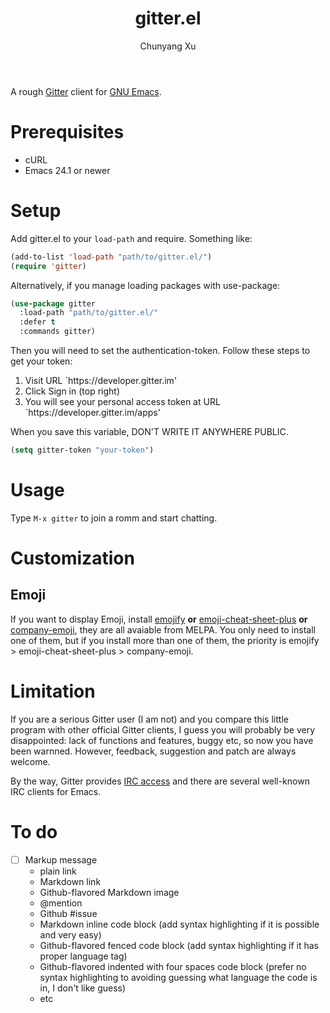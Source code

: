 #+TITLE: gitter.el
#+AUTHOR: Chunyang Xu

[[https://gitter.im/M-x-Gitter/Lobby][https://badges.gitter.im/M-x-Gitter/Lobby.svg]]

A rough [[https://gitter.zendesk.com/hc/en-us/articles/200178981-What-s-Gitter-written-in-][Gitter]] client for [[https://www.gnu.org/software/emacs/][GNU Emacs]].

* Prerequisites

- cURL
- Emacs 24.1 or newer

* Setup

Add gitter.el to your ~load-path~ and require. Something like:

#+BEGIN_SRC emacs-lisp
  (add-to-list 'load-path "path/to/gitter.el/")
  (require 'gitter)
#+END_SRC

Alternatively, if you manage loading packages with use-package:

#+BEGIN_SRC emacs-lisp
  (use-package gitter
    :load-path "path/to/gitter.el/"
    :defer t
    :commands gitter)
#+END_SRC

Then you will need to set the authentication-token. Follow these steps
to get your token:
1) Visit URL `https://developer.gitter.im'
2) Click Sign in (top right)
3) You will see your personal access token at
   URL `https://developer.gitter.im/apps'

When you save this variable, DON'T WRITE IT ANYWHERE PUBLIC.

#+BEGIN_SRC emacs-lisp
  (setq gitter-token "your-token")
#+END_SRC

* Usage

Type ~M-x gitter~ to join a romm and start chatting.

* Customization

** Emoji

If you want to display Emoji, install [[https://github.com/iqbalansari/emacs-emojify][emojify]] *or*
[[https://github.com/syl20bnr/emacs-emoji-cheat-sheet-plus][emoji-cheat-sheet-plus]] *or* [[https://github.com/dunn/company-emoji][company-emoji]], they are all avaiable from
MELPA. You only need to install one of them, but if you install more
than one of them, the priority is emojify > emoji-cheat-sheet-plus >
company-emoji.

* Limitation

If you are a serious Gitter user (I am not) and you compare this
little program with other official Gitter clients, I guess you will
probably be very disappointed: lack of functions and features, buggy
etc, so now you have been warnned. However, feedback, suggestion and
patch are always welcome.

By the way, Gitter provides [[https://irc.gitter.im/][IRC access]] and there are several
well-known IRC clients for Emacs.

* To do

- [ ] Markup message
  - plain link
  - Markdown link
  - Github-flavored Markdown image
  - @mention
  - Github #issue
  - Markdown inline code block (add syntax highlighting if it is
    possible and very easy)
  - Github-flavored fenced code block (add syntax highlighting if it
    has proper language tag)
  - Github-flavored indented with four spaces code block (prefer no
    syntax highlighting to avoiding guessing what language the code is
    in, I don't like guess)
  - etc
